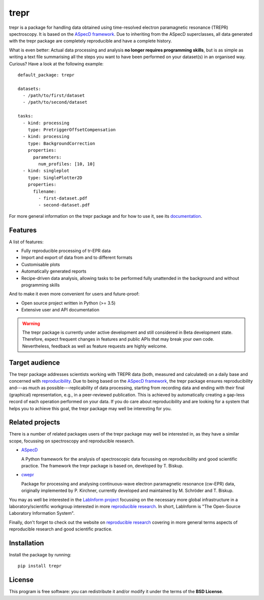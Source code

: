 trepr
=====

.. image:: https://zenodo.org/badge/DOI/10.5281/zenodo.4897112.svg
   :target: https://doi.org/10.5281/zenodo.4897112
   :align: right

trepr is a package for handling data obtained using time-resolved electron paramagnetic resonance (TREPR) spectroscopy. It is based on the `ASpecD framework <https://www.aspecd.de/>`_. Due to inheriting from the ASpecD superclasses, all data generated with the trepr package are completely reproducible and have a complete history.

What is even better: Actual data processing and analysis **no longer requires programming skills**, but is as simple as writing a text file summarising all the steps you want to have been performed on your dataset(s) in an organised way. Curious? Have a look at the following example::

    default_package: trepr

    datasets:
      - /path/to/first/dataset
      - /path/to/second/dataset

    tasks:
      - kind: processing
        type: PretriggerOffsetCompensation
      - kind: processing
        type: BackgroundCorrection
        properties:
          parameters:
            num_profiles: [10, 10]
      - kind: singleplot
        type: SinglePlotter2D
        properties:
          filename:
            - first-dataset.pdf
            - second-dataset.pdf

For more general information on the trepr package and for how to use it, see its `documentation <https://doc.trepr.de/>`_.


Features
--------

A list of features:

- Fully reproducible processing of tr-EPR data
- Import and export of data from and to different formats
- Customisable plots
- Automatically generated reports
- Recipe-driven data analysis, allowing tasks to be performed fully unattended in the background and without programming skills

And to make it even more convenient for users and future-proof:

- Open source project written in Python (>= 3.5)
- Extensive user and API documentation


.. warning::
  The trepr package is currently under active development and still considered in Beta development state. Therefore, expect frequent changes in features and public APIs that may break your own code. Nevertheless, feedback as well as feature requests are highly welcome.


Target audience
---------------

The trepr package addresses scientists working with TREPR data (both, measured and calculated) on a daily base and concerned with `reproducibility <https://www.reproducible-research.de/>`_. Due to being based on the `ASpecD framework <https://www.aspecd.de/>`_, the trepr package ensures reproducibility and---as much as possible---replicability of data processing, starting from recording data and ending with their final (graphical) representation, e.g., in a peer-reviewed publication. This is achieved by automatically creating a gap-less record of each operation performed on your data. If you do care about reproducibility and are looking for a system that helps you to achieve this goal, the trepr package may well be interesting for you.


Related projects
----------------

There is a number of related packages users of the trepr package may well be interested in, as they have a similar scope, focussing on spectroscopy and reproducible research.

* `ASpecD <https://docs.aspecd.de/>`_

  A Python framework for the analysis of spectroscopic data focussing on reproducibility and good scientific practice. The framework the trepr package is based on, developed by T. Biskup.

* `cwepr <https://docs.cwepr.de/>`_

  Package for processing and analysing continuous-wave electron paramagnetic resonance (cw-EPR) data, originally implemented by P. Kirchner, currently developed and maintained by M. Schröder and T. Biskup.

You may as well be interested in the `LabInform project <https://www.labinform.de/>`_ focussing on the necessary more global infrastructure in a laboratory/scientific workgroup interested in more `reproducible research <https://www.reproducible-research.de/>`_. In short, LabInform is "The Open-Source Laboratory Information System".

Finally, don't forget to check out the website on `reproducible research <https://www.reproducible-research.de/>`_ covering in more general terms aspects of reproducible research and good scientific practice.


Installation
------------

Install the package by running::

    pip install trepr


License
-------

This program is free software: you can redistribute it and/or modify it under the terms of the **BSD License**.
